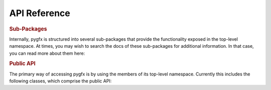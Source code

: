 API Reference
=============

.. rubric:: Sub-Packages

Internally, pygfx is structured into several sub-packages that provide the
functionality exposed in the top-level namespace. At times, you may wish to
search the docs of these sub-packages for additional information. In that case,
you can read more about them here:

.. autosummary::
    :toctree: _autosummary/
    :template: custom_module.rst

    pygfx.cameras
    pygfx.controllers
    pygfx.geometries
    pygfx.helpers
    pygfx.linalg
    pygfx.materials
    pygfx.objects
    pygfx.renderers
    pygfx.resources
    pygfx.utils

.. rubric:: Public API

The primary way of accessing pygfx is by using the members of its top-level namespace.
Currently this includes the following classes, which comprise the public API:

.. autosummary::

    ~pygfx.geometries.box_geometry
    ~pygfx.geometries.cylinder_geometry
    ~pygfx.geometries.cone_geometry
    ~pygfx.geometries.sphere_geometry
    ~pygfx.geometries.plane_geometry
    ~pygfx.geometries.Geometry
    ~pygfx.geometries.TextGeometry
    ~pygfx.geometries.TextItem
    ~pygfx.geometries.trimesh_geometry
    ~pygfx.geometries.octahedron_geometry
    ~pygfx.geometries.icosahedron_geometry
    ~pygfx.geometries.dodecahedron_geometry
    ~pygfx.geometries.tetrahedron_geometry
    ~pygfx.geometries.torus_knot_geometry
    ~pygfx.geometries.klein_bottle_geometry
    ~pygfx.helpers.AxesHelper
    ~pygfx.helpers.GridHelper
    ~pygfx.helpers.BoxHelper
    ~pygfx.helpers.TransformGizmo
    ~pygfx.helpers.PointLightHelper
    ~pygfx.helpers.DirectionalLightHelper
    ~pygfx.helpers.SpotLightHelper

    ~pygfx.materials.Material
    ~pygfx.materials.pillow_image
    ~pygfx.materials.trimesh_material
    ~pygfx.materials.MeshBasicMaterial
    ~pygfx.materials.MeshPhongMaterial
    ~pygfx.materials.MeshNormalMaterial
    ~pygfx.materials.MeshNormalLinesMaterial
    ~pygfx.materials.MeshSliceMaterial
    ~pygfx.materials.MeshStandardMaterial
    ~pygfx.materials.PointsMaterial
    ~pygfx.materials.GaussianPointsMaterial
    ~pygfx.materials.LineMaterial
    ~pygfx.materials.LineThinMaterial
    ~pygfx.materials.LineThinSegmentMaterial
    ~pygfx.materials.LineSegmentMaterial
    ~pygfx.materials.LineArrowMaterial
    ~pygfx.materials.ImageBasicMaterial
    ~pygfx.materials.VolumeBasicMaterial
    ~pygfx.materials.VolumeSliceMaterial
    ~pygfx.materials.VolumeRayMaterial
    ~pygfx.materials.VolumeMipMaterial
    ~pygfx.materials.BackgroundMaterial
    ~pygfx.materials.BackgroundImageMaterial
    ~pygfx.materials.BackgroundSkyboxMaterial
    ~pygfx.materials.TextMaterial

    ~pygfx.objects.WorldObject
    ~pygfx.objects.Group
    ~pygfx.objects.Scene
    ~pygfx.objects.Background
    ~pygfx.objects.Points
    ~pygfx.objects.Line
    ~pygfx.objects.Mesh
    ~pygfx.objects.Image
    ~pygfx.objects.Volume
    ~pygfx.objects.Text
    ~pygfx.objects.InstancedMesh
    ~pygfx.objects.Light
    ~pygfx.objects.PointLight
    ~pygfx.objects.DirectionalLight
    ~pygfx.objects.AmbientLight
    ~pygfx.objects.SpotLight
    ~pygfx.objects.LightShadow
    ~pygfx.objects.DirectionalLightShadow
    ~pygfx.objects.SpotLightShadow
    ~pygfx.objects.PointLightShadow

    ~pygfx.renderers.Renderer
    ~pygfx.renderers.RenderFunctionRegistry
    ~pygfx.renderers.WgpuRenderer
    ~pygfx.renderers.SvgRenderer
    ~pygfx.renderers.register_wgpu_render_function
    ~pygfx.renderers.register_svg_render_function

    ~pygfx.resources.Resource
    ~pygfx.resources.Buffer
    ~pygfx.resources.Texture
    ~pygfx.resources.TextureView

    ~pygfx.utils.color.Color
    ~pygfx.utils.load.load_scene
    ~pygfx.utils.show.show
    ~pygfx.utils.show.Display
    ~pygfx.utils.viewport.Viewport
    ~pygfx.utils.text.font_manager
    ~pygfx.utils.cm
    ~pygfx.utils.logger
